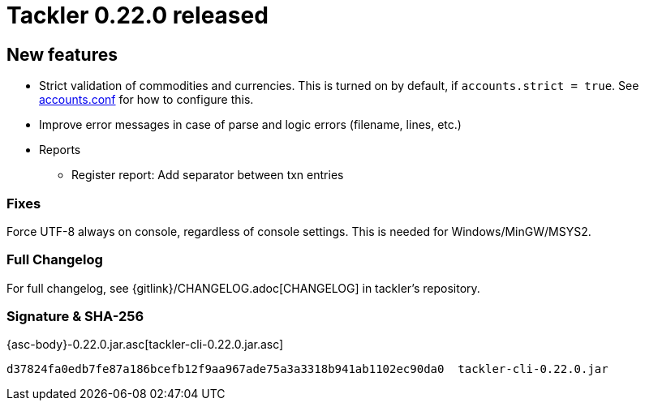 = Tackler 0.22.0 released
:page-date: 2019-01-28 12:00:00 -0200
:page-author: 35vlg84
:page-version: 0.22.0
:page-category: release



== New features

* Strict validation of commodities and currencies. This is turned on by default,
  if `accounts.strict = true`.  See link:/docs/accounts-conf/[accounts.conf]
  for how to configure this.
* Improve error messages in case of parse and logic errors (filename, lines, etc.)
* Reports
** Register report: Add separator between txn entries


=== Fixes

Force UTF-8 always on console, regardless of console settings.
This is needed for Windows/MinGW/MSYS2.


=== Full Changelog

For full changelog, see {gitlink}/CHANGELOG.adoc[CHANGELOG] in tackler's repository.


=== Signature & SHA-256

{asc-body}-0.22.0.jar.asc[tackler-cli-0.22.0.jar.asc]

....
d37824fa0edb7fe87a186bcefb12f9aa967ade75a3a3318b941ab1102ec90da0  tackler-cli-0.22.0.jar
....
